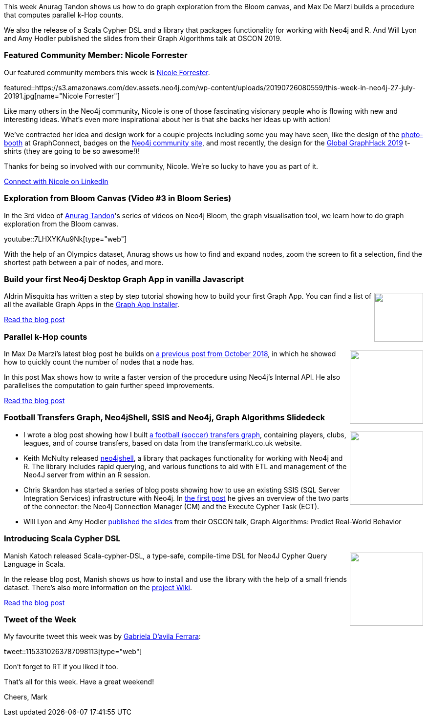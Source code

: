﻿:linkattrs:
:type: "web"

////
[Keywords/Tags:]
<insert-tags-here>


[Meta Description:]
Discover what's new in the Neo4j community for the week of 22 December 2018


[Primary Image File Name:]
this-week-neo4j-22-december-2018.jpg

[Primary Image Alt Text:]


[Headline:]
This Week in Neo4j – Building a dating website, 

[Body copy:]
////

This week Anurag Tandon shows us how to do graph exploration from the Bloom canvas, and Max De Marzi builds a procedure that computes parallel k-Hop counts. 

We also the release of a Scala Cypher DSL and a library that packages functionality for working with Neo4j and R. And Will Lyon and Amy Hodler published the slides from their Graph Algorithms talk at OSCON 2019.

[[featured-community-member]]
=== Featured Community Member: Nicole Forrester

Our featured community members this week is https://twitter.com/treehouseops?lang=en[Nicole Forrester^].

featured::https://s3.amazonaws.com/dev.assets.neo4j.com/wp-content/uploads/20190726080559/this-week-in-neo4j-27-july-20191.jpg[name="Nicole Forrester"]


Like many others in the Neo4j community, Nicole is one of those fascinating visionary people who is flowing with new and interesting ideas. What's even more inspirational about her is that she backs her ideas up with action! 

We've contracted her idea and design work for a couple projects including some you may have seen, like the design of the https://www.simplebooth.com/pic/UPikAyF[photo-booth^] at GraphConnect, badges on the https://community.neo4j.com/badges[Neo4j community site^], and most recently, the design for the https://neo4j.com/blog/announcing-nodes-2019-global-graphhack/[Global GraphHack 2019^] t-shirts (they are going to be so awesome!)! 

Thanks for being so involved with our community, Nicole. We're so lucky to have you as part of it. 

https://www.linkedin.com/in/nicole-forrester-5b7390148/[Connect with Nicole on LinkedIn, role="medium button"]

[[features-1]]
=== Exploration from Bloom Canvas (Video #3 in Bloom Series)

In the 3rd video of https://www.linkedin.com/in/tandonanurag[Anurag Tandon^]'s series of videos on Neo4j Bloom, the graph visualisation tool, we learn how to do graph exploration from the Bloom canvas.

youtube::7LHXYKAu9Nk[type={type}]

With the help of an Olympics dataset, Anurag shows us how to find and expand nodes, zoom the screen to fit  a selection, find the shortest path between a pair of nodes, and more. 

[[features-2]]
=== Build your first Neo4j Desktop Graph App in vanilla Javascript

++++
<div style="float:right; padding: 2px	">
<img src="https://s3.amazonaws.com/dev.assets.neo4j.com/wp-content/uploads/20190726072500/update-1.png" width="100px"  />
</div>
++++

Aldrin Misquitta has written a step by step tutorial showing how to build your first Graph App. You can find a list of all the available Graph Apps in the  https://install.graphapp.io/[Graph App Installer^]. 

https://graphaware.com/neo4j/2019/07/25/desktop-graph-apps.html[Read the blog post, role="medium button"]

[[features-3]]
=== Parallel k-Hop counts

++++
<div style="float:right; padding: 2px	">
<img src="https://s3.amazonaws.com/dev.assets.neo4j.com/wp-content/uploads/20190726071723/pancakes.jpg" width="150px"  />
</div>
++++

In Max De Marzi's latest blog post he builds on https://maxdemarzi.com/2018/10/01/finding-your-neighbors-using-neo4j/[a previous post from October 2018^], in which he showed how to quickly count the number of nodes that a node has.

In this post Max shows how to write a faster version of the procedure using Neo4j's Internal API. He also parallelises the computation to gain further speed improvements.

https://maxdemarzi.com/2019/07/25/parallel-k-hop-counts/[Read the blog post, role="medium button"]

[[features-4]]
=== Football Transfers Graph, Neo4jShell, SSIS and Neo4j, Graph Algorithms Slidedeck

++++
<div style="float:right; padding: 2px	">
<img src="https://s3.amazonaws.com/dev.assets.neo4j.com/wp-content/uploads/20190726073017/0__sO-d5GEqHivEVjJ.jpg" width="150px"  />
</div>
++++

* I  wrote a blog post showing how I built https://medium.com/neo4j/football-transfers-graph-e8ba7347169e[a football (soccer) transfers graph^], containing players, clubs, leagues, and of course transfers, based on data from the transfermarkt.co.uk website. 

* Keith McNulty released https://github.com/keithmcnulty/neo4jshell[neo4jshell^], a library that packages functionality for working with Neo4j and R. The library includes rapid querying, and various functions to aid with ETL and management of the Neo4J server from within an R session.

* Chris Skardon has started a series of blog posts showing how to use an existing SSIS (SQL Server Integration Services) infrastructure with Neo4j. In https://xclave.co.uk/2019/07/18/neo4j-ssis-connecting-and-executing-cypher-in-a-control-flow/[the first post^] he gives an overview of the two parts of the connector: the Neo4j Connection Manager (CM) and the Execute Cypher Task (ECT). 

* Will Lyon and Amy Hodler https://docs.google.com/presentation/d/1PpC0nOWzkAXsUktQ82zvUOhmDxgGSj-zWwBVIJx11P0/edit#slide=id.g5a6dbda66e_1_2[published the slides^] from their OSCON talk, Graph Algorithms:  Predict Real-World Behavior

[[features-5]]
=== Introducing Scala Cypher DSL

++++
<div style="float:right; padding: 2px	">
<img src="https://s3.amazonaws.com/dev.assets.neo4j.com/wp-content/uploads/20190726064921/download-9.png" width="150px"  />
</div>
++++

Manish Katoch released Scala-cypher-DSL, a type-safe, compile-time DSL for Neo4J Cypher Query Language in Scala.

In the release blog post, Manish shows us how to install and use the library with the help of a small friends dataset. There's also more information on the https://github.com/manishkkatoch/scala-cypher-dsl/wiki[project Wiki^].

https://medium.com/@manish.katoch/introducing-scala-cypher-dsl-51d28588cd51[Read the blog post, role="medium button"]


=== Tweet of the Week

My favourite tweet this week was by https://twitter.com/gabidavila[ Gabriela D'avila Ferrara^]:

tweet::1153310263787098113[type={type}]

Don’t forget to RT if you liked it too.

That’s all for this week. Have a great weekend!

Cheers, Mark

////

https://medium.com/blogyuxiglobal/tracking-project-and-library-dependencies-with-graph-oriented-dbs-e55027d33adf

https://www.xclave.co.uk/2019/07/19/using-a-data-flow-to-move-data-from-who-knows-where-to-neo4j-in-ssis/
Using a Data Flow to move data from who knows where to Neo4j in SSIS

"Defending with Graphs: Create a Graph Data Map to Visualize Pivot Paths": In her paper, 
@thebriannefahey
 presents an approach that uses graph technology to improves incident response readiness. (link: https://buff.ly/2xPvG2i) buff.ly/2xPvG2i #Neo4j #Cybersecurity
https://www.sans.org/reading-room/whitepapers/logging/paper/39030
https://www.sans.org/reading-room/whitepapers/logging/defending-graphs-create-graph-data-map-visualize-pivot-paths-39030

https://pbs.twimg.com/media/D8ZYWa-UYAAaZo6.png

https://twitter.com/sjGoring/status/1139565317712072704 
https://drive.google.com/file/d/1Y-zWZ3sqzdlN5JhGKWNvU1-FBCihwhDl/view

https://talks.rmoff.net/8Oruwt/on-track-with-apache-kafka-building-a-streaming-etl-solution-with-rail-data
:steam_locomotive: On Track with Apache Kafka: Building a Streaming ETL solution with Rail Data by Robin Moffatt



////
